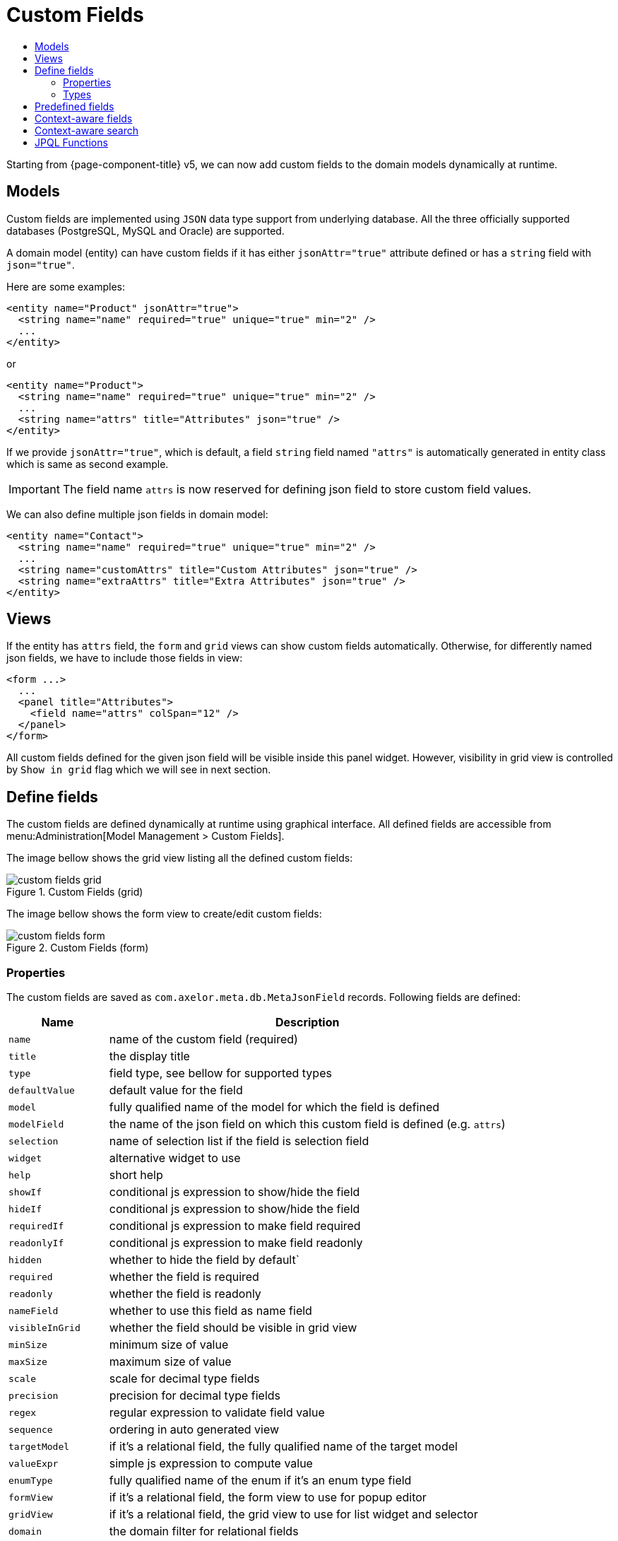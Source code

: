= Custom Fields
:toc:
:toc-title:

Starting from {page-component-title} v5, we can now add custom fields to the domain models
dynamically at runtime.

== Models

Custom fields are implemented using `JSON` data type support from underlying database.
All the three officially supported databases (PostgreSQL, MySQL and Oracle) are supported.

A domain model (entity) can have custom fields if it has either `jsonAttr="true"`
attribute defined or has a `string` field with `json="true"`.

Here are some examples:

[source,xml]
----
<entity name="Product" jsonAttr="true">
  <string name="name" required="true" unique="true" min="2" />
  ...
</entity>
----

or

[source,xml]
----
<entity name="Product">
  <string name="name" required="true" unique="true" min="2" />
  ...
  <string name="attrs" title="Attributes" json="true" />
</entity>
----

If we provide `jsonAttr="true"`, which is default, a field `string` field
named `"attrs"` is automatically generated in entity class which is same
as second example.

IMPORTANT: The field name `attrs` is now reserved for defining json field to store custom field values.

We can also define multiple json fields in domain model:

[source,xml]
----
<entity name="Contact">
  <string name="name" required="true" unique="true" min="2" />
  ...
  <string name="customAttrs" title="Custom Attributes" json="true" />
  <string name="extraAttrs" title="Extra Attributes" json="true" />
</entity>
----

== Views

If the entity has `attrs` field, the `form` and `grid` views can show custom fields automatically.
Otherwise, for differently named json fields, we have to include those fields in view:

[source,xml]
----
<form ...>
  ...
  <panel title="Attributes">
    <field name="attrs" colSpan="12" />
  </panel>
</form>
----

All custom fields defined for the given json field will be visible inside this panel widget. However,
visibility in grid view is controlled by `Show in grid` flag which we will see in next section.

== Define fields

The custom fields are defined dynamically at runtime using graphical interface.
All defined fields are accessible from menu:Administration[Model Management > Custom Fields].

The image bellow shows the grid view listing all the defined custom fields:

.Custom Fields (grid)
image::custom-fields-grid.png[]

The image bellow shows the form view to create/edit custom fields:

.Custom Fields (form)
image::custom-fields-form.png[]

=== Properties

The custom fields are saved as `com.axelor.meta.db.MetaJsonField` records. Following fields are defined:

[%header,cols="2,8"]
|===
| Name
| Description

| `name`
| name of the custom field (required)

| `title`
| the display title

| `type`
| field type, see bellow for supported types

| `defaultValue`
| default value for the field

| `model`
| fully qualified name of the model for which the field is defined

| `modelField`
| the name of the json field on which this custom field is defined (e.g. `attrs`)

| `selection`
| name of selection list if the field is selection field

| `widget`
| alternative widget to use

| `help`
| short help

| `showIf`
| conditional js expression to show/hide the field

| `hideIf`
| conditional js expression to show/hide the field

| `requiredIf`
| conditional js expression to make field required

| `readonlyIf`
| conditional js expression to make field readonly

| `hidden`
| whether to hide the field by default`

| `required`
| whether the field is required

| `readonly`
| whether the field is readonly

| `nameField`
| whether to use this field as name field

| `visibleInGrid`
| whether the field should be visible in grid view

| `minSize`
| minimum size of value

| `maxSize`
| maximum size of value

| `scale`
| scale for decimal type fields

| `precision`
| precision for decimal type fields

| `regex`
| regular expression to validate field value

| `sequence`
| ordering in auto generated view

| `targetModel`
| if it's a relational field, the fully qualified name of the target model

| `valueExpr`
| simple js expression to compute value

| `enumType`
| fully qualified name of the enum if it's an enum type field

| `formView`
| if it's a relational field, the form view to use for popup editor

| `gridView`
| if it's a relational field, the grid view to use for list widget and selector

| `domain`
| the domain filter for relational fields

| `onChange`
| actions to call when field changes

| `onClick`
| actions to call when field is clicked (button)
|===

=== Types

Following custom field types are supported:

[cols="2,2,6"]
|===
| Type
| Display Name
| Description

| `string`
| String
| For string fields

| `integer`
| Integer
| For integer fields

| `decimal`
| Decimal
| For decimal fields

| `boolean`
| Boolean
| For fields fields

| `date`
| Date
| For date fields

| `datetime`
| DateTime
| For datetime fields

| `time`
| Time
| For time fields

| `panel`
| Panel
| A virtual field to create a new panel widget for subsequent fields

| `enum`
| Enum
| For enum fields

| `button`
| Button
| A virtual field to create a button widget (with `onClick` action)

| `separator`
| Separator
| A virtual widget to create separator widget

| `many-to-one`
| ManyToOne
| For ManyToOne relationship

| `many-to-many`
| ManyToMany
| For ManyToMany relationship

| `one-to-many`
| OneToMany
| It's actually same as ManyToMany relationship but uses OneToMany widget

|===

== Predefined fields

Sometimes we may have to predefine few custom fields. This can be done with data import feature.
Here is an example data import rules and input format:

.Input data
[source,xml]
----
<custom-fields for="com.axelor.sale.db.Product" on="attrs">
  <field name="color" selection="product.color.selection" />
  <field name="active" type="boolean" />
  <field name="price" type="decimal" />
  <field name="quantity" type="integer" />
  <field name="date" type="datetime" />
  <field name="seller" type="many-to-one" target="com.axelor.contact.db.Contact" />
</custom-fields>
----

.Import config
[source,xml]
----
<bind node="custom-fields/field" type="com.axelor.meta.db.MetaJsonField"
  search="self.name = :name AND self.model = :model AND self.modelField = :modelField">
  <bind node="../@for" to="model" />
  <bind node="../@on" to="modelField" />
  <bind node="@name" to="name" />
  <bind node="@type" to="type" eval="type?:'string'" />
  <bind node="@target" to="targetModel" />
  <bind node="@selection" to="selection" />
  <bind node="@widget" to="widget" />
</bind>
----

== Context-aware fields

Custom fields can be context aware, means they can be shown/hidden depending on the value
of some `ManyToOne` field of current record.

For example, if we have defined a custom field `color` for `Product` model and if `Product`
model has a `ManyToOne` field `category`, we can make `color` field contextual by setting:

- `contextField (Value if)` to `category`
- `contextFieldValue (Value)` to desired `category` value (e.g. `Computer`)

The `color` field is now contextual and will become visible only if product category is `Computer`.

== Context-aware search

In advanced search, the contextual fields can be used to search on specific context value.
If searched with context a value, corresponding contextual fields will become visible in grid view.

Following image shows a context field selection in top section of the advanced search popup.

.Contextual Advance Search
image::contextual-search-popup.png[]

Following image shows the contextual search result. You can see the `Color` column becomes visible:

.Contextual Search Result
image::contextual-search-result.png[]

== JPQL Functions

JPQL functions can be used to extract and set values in custom fields:

[cols="4,8"]
|===
| Function | Description

| `json_extract(jsonField, path…)`
`json_extract_text(jsonField, path…)`
| extract a String from specified JSON field

| `json_extract_integer(jsonField, path…)`
| extract an Integer from specified JSON field

| `json_extract_decimal(jsonField, path…)`
| extract a BigDecimal from specified JSON field

| `json_extract_boolean(jsonField, path…)`
| extract a Boolean from specified JSON field

| `json_set(jsonField, path, value)`
| set value in specified JSON field
|===

Example:

[source,sql]
----
UPDATE
  Product p
SET
  p.attrs = json_set(p.attrs, 'seller.name', :value)
WHERE
  json_extract_integer(p.attrs, 'seller', 'id') = 1
----
